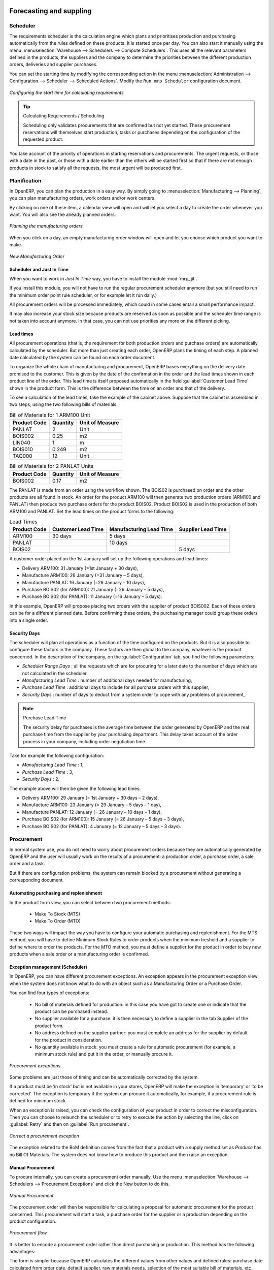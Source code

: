 Forecasting and suppling
========================

Scheduler
+++++++++

The requirements scheduler is the calculation engine which plans and prioritises production
and purchasing automatically from the rules defined on these products. It is started once
per day. You can also start it manually using the menu :menuselection:`Warehouse --> Schedulers --> Compute Schedulers`.
This uses all the relevant parameters defined in the products, the suppliers and the company
to determine the priorities between the different production orders, deliveries and supplier
purchases.

You can set the starting time by modifying the corresponding action in the menu
:menuselection:`Administration --> Configuration --> Scheduler --> Scheduled Actions`. Modify the
``Run mrp Scheduler`` configuration document.

.. figure:: images/stock_cron.png
   :scale: 75
   :align: center

   *Configuring the start time for calculating requirements*

.. tip::  Calculating Requirements / Scheduling

    Scheduling only validates procurements that are confirmed but not yet started. These procurement reservations
    will themselves start production, tasks or purchases depending on the configuration of the
    requested product.

You take account of the priority of operations in starting reservations and procurements.
The urgent requests, or those with a date in the past, or those with a date earlier than the others will be
started first so that if there are not enough products in stock to satisfy all the requests, the
most urgent will be produced first.

Planification
+++++++++++++

In OpenERP, you can plan the production in a easy way. By simply going to :menuselection:`Manufacturing
--> Planning`, you can plan manufacturing orders, work orders and/or work centers.

By clicking on one of these item, a calendar view will open and will let you select a day to create
the order whenever you want. You will also see the already planned orders.

.. figure:: images/mo_plan.png
    :scale: 75
    :align: center
    
    *Planning the manufacturing orders*

When you click on a day, an empty manufacturing order window will open and let you choose which product
you want to make.

.. figure:: images/newmo_plan.png
    :scale: 75
    :align: center
    
    *New Manufacturing Order*    

Scheduler and Just In Time
--------------------------

When you want to work in *Just In Time* way, you have to install the module :mod:`mrp_jit`.

If you install this module, you will not have to run the regular procurement scheduler anymore 
(but you still need to run the minimum order point rule scheduler, or for example let it run daily.) 

All procurement orders will be processed immediately, which could in some cases entail a small performance 
impact. 

It may also increase your stock size because products are reserved as soon as possible and the scheduler 
time range is not taken into account anymore. In that case, you can not use priorities any more on 
the different picking. 


Lead times
----------

All procurement operations (that is, the requirement for both production orders and purchase orders)
are automatically calculated by the scheduler. But more than just creating each order, OpenERP plans 
the timing of each step. A planned date calculated by the system can be found on each order document.

To organize the whole chain of manufacturing and procurement, OpenERP bases everything on the delivery
date promised to the customer. This is given by the date of the confirmation in the order and the
lead times shown in each product line of the order. This lead time is itself proposed automatically
in the field :guilabel:`Customer Lead Time` shown in the product form. This is the difference
between the time on an order and that of the delivery.

To see a calculation of the lead times, take the example of the cabinet above. Suppose that the
cabinet is assembled in two steps, using the two following bills of materials.

.. table:: Bill of Materials for 1 ARM100 Unit

   ============  ========  ===============
   Product Code  Quantity  Unit of Measure
   ============  ========  ===============
   PANLAT        2         Unit
   BOIS002       0.25      m2
   LIN040        1         m
   BOIS010       0.249     m2
   TAQ000        12        Unit
   ============  ========  ===============

.. table:: Bill of Materials for 2 PANLAT Units

   ============  ========  ===============
   Product Code  Quantity  Unit of Measure
   ============  ========  ===============
   BOIS002       0.17      m2
   ============  ========  ===============

The PANLAT is made from an order using the workflow shown. The BOIS02 is purchased on order and the
other products are all found in stock. An order for the product ARM100 will then generate two
production orders (ARM100 and PANLAT) then produce two purchase orders for the product BOIS02.
Product BOIS02 is used in the production of both ARM100 and PANLAT. Set the lead times on the
product forms to the following:

.. table:: Lead Times

   ============ ================== ======================= ==================
   Product Code Customer Lead Time Manufacturing Lead Time Supplier Lead Time
   ============ ================== ======================= ==================
   ARM100       30 days            5 days
   PANLAT                          10 days
   BOIS02                                                  5 days
   ============ ================== ======================= ==================

A customer order placed on the 1st January will set up the following operations and lead times:

* Delivery ARM100: 31 January (=1st January + 30 days),

* Manufacture ARM100: 26 January (=31 January – 5 days),

* Manufacture PANLAT: 16 January (=26 January – 10 days),

* Purchase BOIS02 (for ARM100): 21 January (=26 January – 5 days),

* Purchase BOIS02 (for PANLAT): 11 January (=16 January – 5 days).

In this example, OpenERP will propose placing two orders with the supplier of product BOIS002. Each of
these orders can be for a different planned date. Before confirming these orders, the purchasing manager 
could group these orders into a single order.

Security Days
-------------

The scheduler will plan all operations as a function of the time configured on the products. But it
is also possible to configure these factors in the company. These factors are then global to the
company, whatever is the product concerned. In the description of the company, on the
:guilabel:`Configuration` tab, you find the following parameters:

* `Scheduler Range Days` : all the requests which are for procuring for a later date to
  the number of days which are not calculated in the scheduler.
  
* `Manufacturing Lead Time` : number of additional days needed for manufacturing,

* `Purchase Lead Time` : additional days to include for all purchase orders with this supplier,

* `Security Days` : number of days to deduct from a system order to cope with any problems of
  procurement,

.. note:: Purchase Lead Time

    The security delay for purchases is the average time between the order generated by OpenERP and
    the real purchase time from the supplier by your purchasing department.
    This delay takes account of the order process in your company, including order negotiation time.

Take for example the following configuration:

* `Manufacturing Lead Time` : 1,

* `Purchase Lead Time` : 3,

* `Security Days` : 2.

The example above will then be given the following lead times:

* Delivery ARM100: 29 January (= 1st January + 30 days – 2 days),

* Manufacture ARM100: 23 January (= 29 January – 5 days – 1 day),

* Manufacture PANLAT: 12 January (= 26 January – 10 days – 1 day),

* Purchase BOIS02 (for ARM100): 15 January (= 26 January – 5 days – 3 days),

* Purchase BOIS02 (for PANLAT): 4 January (= 12 January – 5 days – 3 days).

Procurement
+++++++++++

In normal system use, you do not need to worry about procurement orders because they are automatically generated
by OpenERP and the user will usually work on the results of a procurement: a production order, a purchase order,
a sale order and a task.

But if there are configuration problems, the system can remain blocked by a procurement without generating a
corresponding document.

Automating purchasing and replenishment
---------------------------------------

In the product form view, you can select between two procurement methods:

    * Make To Stock (MTS)
    * Make To Order (MTO)

These two ways will impact the way you have to configure your automatic purchasing and replenishment. For the MTS method, you will
have to define Minimum Stock Rules to order products when the minimum treshold and a supplier to define where to order the products. 
For the MTO method, you must define a supplier for the product in order to buy new products when a sale order or a manufacturing 
order is confirmed.

Exception management (Scheduler)
--------------------------------

In OpenERP, you can have different procurement exceptions. An exception appears in the procurement exception view when the 
system does not know what to do with an object such as a Manufacturing Order or a Purchase Order.

You can find four types of exceptions:

    * No bill of materials defined for production: in this case you have got to create one or indicate that the product can be purchased instead.

    * No supplier available for a purchase: it is then necessary to define a supplier in the tab Supplier of the product form.

    * No address defined on the supplier partner: you must complete an address for the supplier by default for the product in consideration.

    * No quantity available in stock: you must create a rule for automatic procurement (for example, a minimum stock rule) and put it in the order, or manually procure it.

.. figure:: images/procurement_exception.png
    :align: center
    :scale: 75
    
    *Procurement exceptions*
    
Some problems are just those of timing and can be automatically corrected by the system.

If a product must be ‘in stock’ but is not available in your stores, OpenERP will make the exception in
‘temporary’ or ‘to be corrected’. The exception is temporary if the system can procure it automatically, for
example, if a procurement rule is defined for minimum stock.

When an exception is raised, you can check the configuration of your product in order to correct the misconfiguration. Then you
can choose to relaunch the scheduler or to retry to execute the action by selecting the line, click on :guilabel:`Retry` and then
on :guilabel:`Run procurement`.

.. figure:: images/procurement_fix.png
    :scale: 75
    :align: center
    
    *Correct a procurement exception*

The exception related to the BoM definition comes from the fact that a product with a supply method set as *Produce* has no
Bill Of Materials. The system does not know how to produce this product and then raise an exception.    

Manual Procurement
------------------

To procure internally, you can create a procurement order manually. Use the menu :menuselection:`Warehouse --> Schedulers -->
Procurement Exceptions` and click the New button to do this.

.. figure:: images/mrp_procurement.png
    :scale: 75
    :align: center
    
    *Manual Procurement*

The procurement order will then be responsible for calculating a proposal for automatic procurement for the
product concerned. This procurement will start a task, a purchase order for the supplier or a production
depending on the product configuration.

.. figure:: images/mrp_procurement_flow.png
    :scale: 75
    :align: center
    
    *Procurement flow*

It is better to encode a procurement order rather than direct purchasing or production. This method has the
following advantages:

The form is simpler because OpenERP calculates the different values from other values and defined rules: purchase date 
calculated from order date, default supplier, raw materials needs, selection of the most suitable bill of
materials, etc.

The calculation of requirements prioritises the procurements. If you encode a purchase directly, you short-circuit
the planning of different procurements.

.. tip:: Shortcuts

    On the product form you have an **action** shortcut button :guilabel:`Procurement Request` that lets you quickly 
    create a new procurement order.
        

Subcontracting management
=========================

In OpenERP it is possible to subcontract production operations (for example, painting and item
assembly) at a supplier's. To do this you must indicate on the relevant routing document a supplier
location for stock management.

You must then configure a location dedicated to this supplier with the following data:

* :guilabel:`Location Type` : Supplier,

* :guilabel:`Location Address` : Select an address of the subcontractor partner,

* :guilabel:`Chained Location Type` : Fixed,

* :guilabel:`Chained Location If Fixed` : your Stock,

* :guilabel:`Chaining Lead Time` : number of days before receipt of the finished product.

Then once the manufacture has been planned for the product in question, OpenERP will generate the
following steps:

* Delivery of raw materials to the stores for the supplier,

* Production order for the products at the suppliers and receipt of the finished products in the stores.

Once the production order has been confirmed, OpenERP automatically generates a delivery order to
send to the raw materials supplier. The storesperson can access this delivery order using the menu
:menuselection:`Warehouse --> Warehouse Management --> Internal Moves`. The raw materials will then be placed in
stock at the supplier's stores.

Once the delivery of raw materials has been confirmed, OpenERP activates the production order. The
supplier uses the raw materials sent to produce the finished goods which will automatically be put
in your own stores. The confirmation of this manufacture is made when you receive the products from
your supplier. It is then that you indicate the quantities consumed by your supplier.

.. tip:: Subcontract Without Routing

   If you do not use routing, you can always subcontract work orders by creating an empty routing in
   the subcontract bill of materials.

Production orders are found in the menu :menuselection:`Manufacturing --> Manufacturing -->
Manufacturing Orders`. A production order is always carried out in two stages:

#. Consumption of raw materials.

#. Production of finished products.

Depending on the company's needs, you can specify that the first step is confirmed at the
acknowledgement of manufacturing supplier, and the second at the receipt of finished goods in the
warehouse.


Matching Sales Orders and BoM thanks to Properties
==================================================

In OpenERP, you can define several bills of materials for the same product. In fact, you can have
several manufacturing methods or several approved raw materials for a given product. You will see in
the following section that the manufacturing procedure (the routing) is attached to the Bill of
Materials, so the choice of bill of materials implicitly includes the operations to make it.

Once several bills of materials have been defined for a particular product, you need to have a
system to enable OpenERP to select one of them for use. By default, the bill of materials with the
lowest sequence number is selected by the system.

To gain more control over the process during the sale or procurement, you can use **properties**.
The menu :menuselection:`Manufacturing --> Configuration --> Master Bill of Materials --> Properties` enables you to
define properties, which can be defined arbitrarily to help you select a
bill of materials when you have a choice of BoMs.

.. note:: Properties

   Properties is a concept that enables the selection of a method for manufacturing a product.
   Properties define a common language between salespeople and technical people,
   letting the salespeople to have an influence on the manufacture of the products using
   non-technical language and the choices decided on by the technicians who define Bills
   of Materials.

For example, you can define the properties and the following groups:

.. table:: Properties

   =====================  ============
   Property Group         Property
   =====================  ============
   Warranty               3 years
   Warranty               1 year
   Method of Manufacture  Serial
   Method of Manufacture  Batch
   =====================  ============

Once the bills of materials have been defined, you could associate the corresponding properties to them. Then
when the salesperson goes to encode a product line he can attach the properties there. If the
product must be manufactured, OpenERP will automatically choose the bill of materials that matches
the defined properties in the order most closely.

Note that the properties are only visible in the Bills of Materials and Sales Management if you are
working in the ``Extended`` view mode. If you cannot see it on your screen, add the group ``Useability /
Extended View`` to your user.

.. figure:: images/sale_line_property.png
   :scale: 75
   :align: center

   *Properties on a customer order line*

Example: Manufacturing in a Batch or on a Production Line

As an example, take the manufacture of the cabinet presented above. You can imagine that the company
has two methods of manufacturing this cabinet:

* Manually: staff assemble the cabinets one by one and cut the wood plank by plank. This approach is
  usually used to assemble prototypes. It gets you very rapid production, but at a high cost and
  only in small quantities.

* On a production line: staff use machines that are capable of cutting wood by bandsaw. This method
  is used for production runs of at least 50 items because the lead times using this method are quite
  lengthy. The delay of the start of production is much longer, yet the cost per unit is much lower
  in this volume.

You define two bills of materials for the same cabinet. To distinguish between them, you will define
two properties in the same group: ``manual assembly`` and ``production line assembly`` . On the quotation, the
salesperson can set the method of manufacture he wants on each order line,
depending on the quantities and the lead time requested by the customer.

.. index::
   single: BoM, substitute products

.. note:: Bills of Materials and Substitute Products

    In some software, you use the term ``substitute`` for this principle of configurable properties in
    a bill of materials.

By putting a bill of materials on its own line, you can also implement substitute products. You set
the bill of materials to type ``Assembly`` to make the substitution transparent and to prevent OpenERP
from proposing an intermediate production order.

Production and services
=======================

In OpenERP, you can handle three types of goods: two types of products (Stockable or Consumable products) and one
type of services.

For this last category, OpenERP can react in two different ways. Once a manufacturing order is generated for a
product and if this product contains a :guilabel:`Service`, a task can be automatically generated or not.

.. note::
   In order to automatically generate a task, you have to installe the module :mod:`project_mrp` which
   requires that the installation of the module :mod:`project`.

By default, the generated task is not linked to any project. You can change this behaviours by creating a project
a linked the service to this project. This can be done in the product form, in the tab :guilabel:`Procurement & 
Locations` in the :guilabel:`Miscellaneous` section.

.. figure:: images/service_prj.png
    :scale: 75
    :align: center
    
    *Link a Service Product to a Project*

To illustrate this process, follow the next example:

First, you have to create a project to link the service to it. We will call this project *Consulting*. After
creating the project, we have to create a new product. Here are the characteristics of this product:
   

.. table:: Configure a New Service

   ================== ==============
   Field              Value
   ================== ==============
   Name               Consulting
   Reference          CSLT
   Product Type       Service
   Procurement Method Make To Order
   Supply Method      Produce
   Default UoM        Hour
   **Project**        **Consulting**
   ================== ==============
   
Once you configure your project and your product, you can create a Sale Order to order hours of consultancy.
When you confirm the Sale Order, a task has been created.

.. figure:: images/soprj_tip.png
    :scale: 100
    :align: center
    
If you go to :menuselection:`Project --> Project --> Task`, you will find a new task called:
:guilabel:`SO011:[CSLT] Consulting`. This task is linked to the project :guilabel`Consulting`.

.. figure:: images/prj_so.png
    :scale: 75
    :align: center
    
    *A Product linked to a Task and a Project*    


.. Copyright © Open Object Press. All rights reserved.

.. You may take electronic copy of this publication and distribute it if you don't
.. change the content. You can also print a copy to be read by yourself only.

.. We have contracts with different publishers in different countries to sell and
.. distribute paper or electronic based versions of this book (translated or not)
.. in bookstores. This helps to distribute and promote the OpenERP product. It
.. also helps us to create incentives to pay contributors and authors using author
.. rights of these sales.

.. Due to this, grants to translate, modify or sell this book are strictly
.. forbidden, unless Tiny SPRL (representing Open Object Press) gives you a
.. written authorisation for this.

.. Many of the designations used by manufacturers and suppliers to distinguish their
.. products are claimed as trademarks. Where those designations appear in this book,
.. and Open Object Press was aware of a trademark claim, the designations have been
.. printed in initial capitals.

.. While every precaution has been taken in the preparation of this book, the publisher
.. and the authors assume no responsibility for errors or omissions, or for damages
.. resulting from the use of the information contained herein.

.. Published by Open Object Press, Grand Rosière, Belgium
